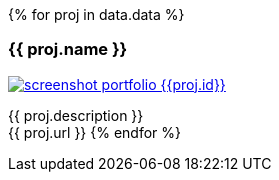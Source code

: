 {% for proj in data.data %}
[.portfolio-card.{{ proj.id }}]
=== {{ proj.name }}

image::assets/images/screenshot_portfolio_{{proj.id}}.png[link={{proj.url}}]

{{ proj.description }} +
{{ proj.url }}
{% endfor %}
